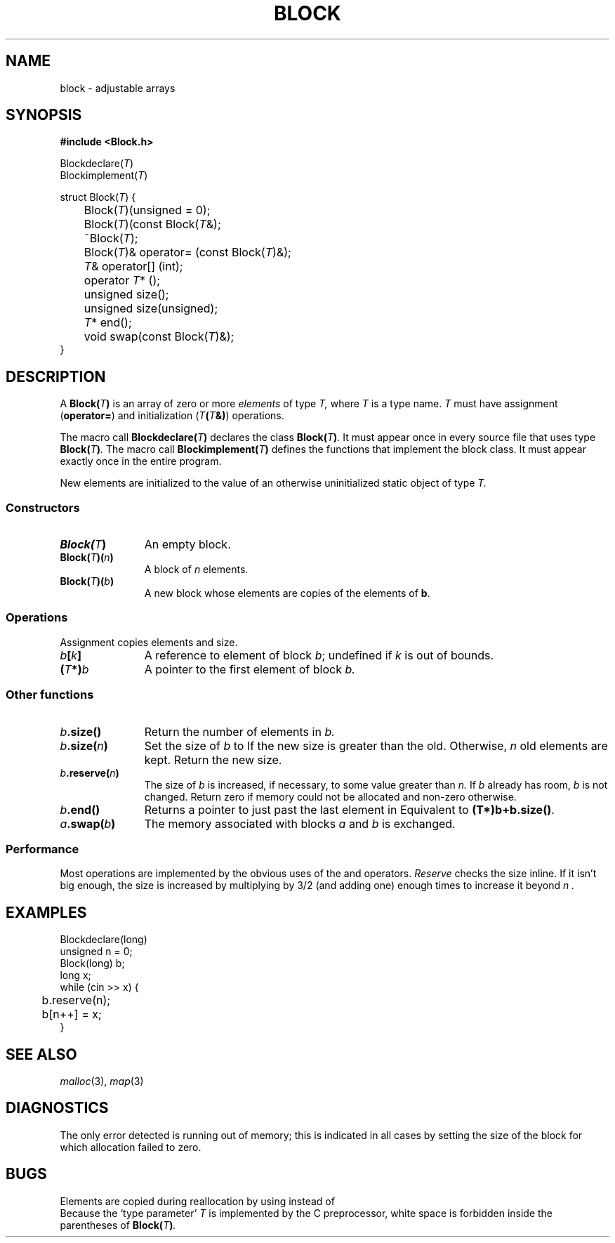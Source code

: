 .TH BLOCK 3+
.CT 2 datatype
.SH NAME
block \- adjustable arrays
.SH SYNOPSIS
.nf
.B "#include <Block.h>"
.PP
.ds T \fIT\fP
.ft L
Blockdeclare(\*T)
Blockimplement(\*T)
.PP
.ft L
struct Block(\*T) {
	Block(\*T)(unsigned = 0);
	Block(\*T)(const Block(\*T&);
	~Block(\*T);
	Block(\*T)& operator= (const Block(\*T)&);
	\*T& operator[] (int);
	operator \*T* ();
	unsigned size();
	unsigned size(unsigned);
	\*T* end();
	void swap(const Block(\*T)&);
}
.ft R
.fi
.SH DESCRIPTION
A
.BI Block( T )
is an array of zero or more
.IR elements 
of type
.I T,
where 
.I T
is a type name.
.I T
must have assignment
.RB ( operator= )
and initialization
.RB ( \*T(\*T&) )
operations.
.PP
The macro call
.BI Blockdeclare( T )
declares the class
.BI Block( T ) .
It must appear once in every source file that uses type
.BI Block( T ) .
The macro call
.BI Blockimplement( T )
defines the functions that implement the block class.
It must appear exactly once in the entire program.
.PP
New elements 
are initialized to the value of an otherwise
uninitialized static object of type
.I T.
.SS Constructors
.nr xx \w'\fLBlock(\fIT\fL)(\fIb\fL)'
.TP \n(xxu
.BI Block( T )
An empty block.
.TP
.BI Block( T )( n )
A block of
.I n
elements.
.TP
.BI Block( T )( b )
A new block
whose elements are copies of the elements of
.BR b .
.SS Operations
Assignment copies elements and size.
.TP \n(xxu
.IB b [ k ]
A reference to element
.L k
of block
.IR b ;
undefined if
.I k
is out of bounds.
.TP
.BI ( T *) b
A pointer to the first element of block
.I b.
.SS Other functions
.TP \n(xxu
.IB b .size()
Return the number of elements in
.I b.
.TP
.IB b .size( n )
Set the size of 
.I b
to
.LR n .
If the new size is greater than the old.
Otherwise, 
.I n
old elements are kept.
Return the new size.
.TP
.IB b .reserve( n )
The size of
.I b
is increased, if necessary, to some value greater than 
.I n.
If
.I b
already has room,
.I b
is not changed.
Return zero if memory could not be allocated
and non-zero otherwise.
.TP
.IB b .end()
Returns
a pointer to just past the last element in
.LR b .
Equivalent to 
.BR (T*)b+b.size() .
.TP
.IB a .swap( b )
The memory associated with blocks
.I a
and
.I b
is exchanged.
.SS Performance
Most operations
are implemented by the obvious uses of the
.L new
and
.L delete
operators.
.I Reserve
checks the size inline.
If it isn't big enough, the size is increased by multiplying by 3/2
(and adding one) enough times to increase it beyond
.I n .
.SH EXAMPLES
.EX
Blockdeclare(long)
unsigned n = 0;
Block(long) b;
long x;
while (cin >> x) {
	b.reserve(n);
	b[n++] = x;
}
.EE
.SH SEE ALSO
.IR malloc (3),
.IR map (3)
.SH DIAGNOSTICS
The only error detected is running out of memory;
this is indicated in all cases by setting the size of the
block for which allocation failed to zero.
.SH BUGS
Elements are copied during reallocation by using
.L T::operator=
instead of
.LR T(T&) .
.br
Because the `type parameter'
.I T
is implemented by the C preprocessor, white space is
forbidden inside the parentheses of
.BI Block( T ) .

